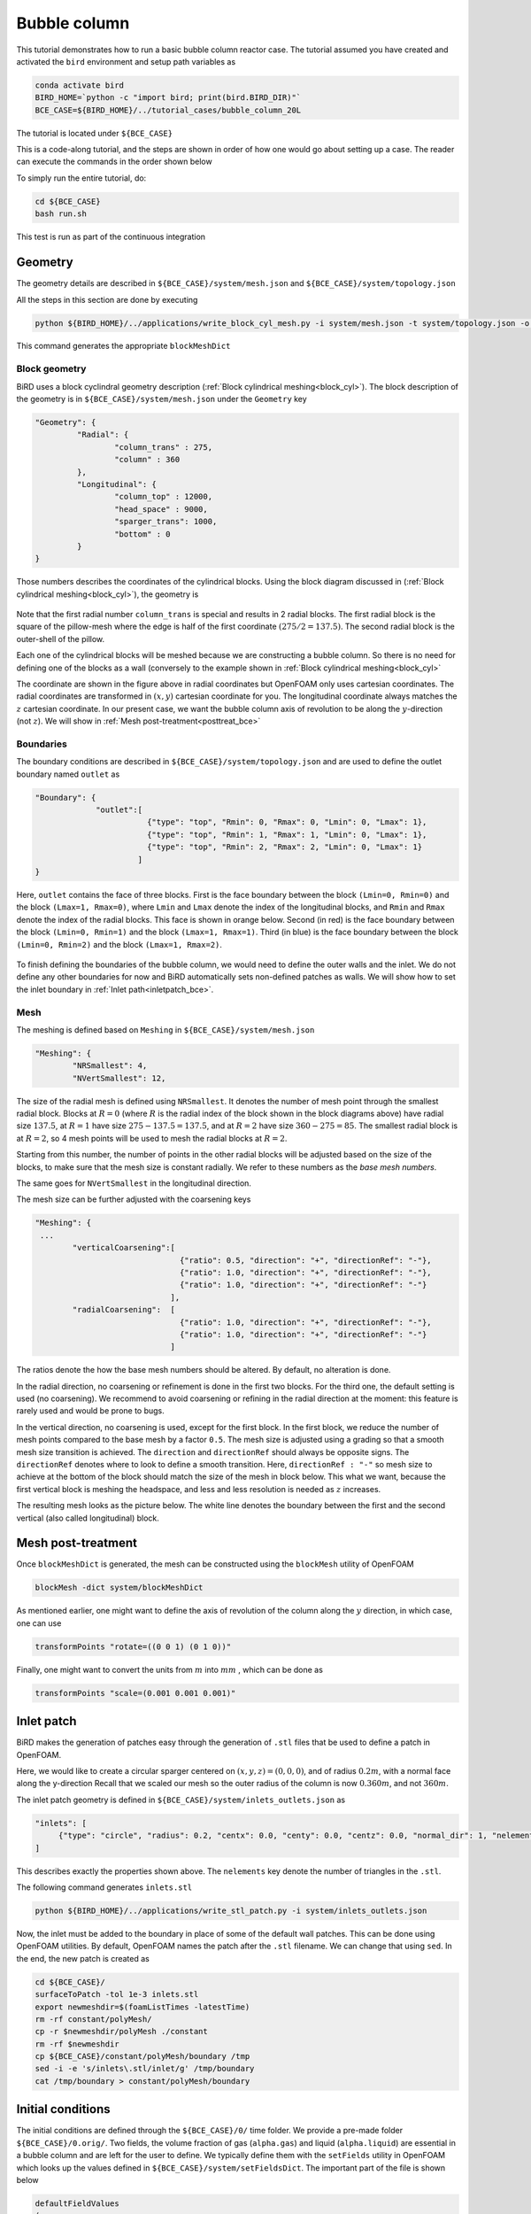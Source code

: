 Bubble column
=====

This tutorial demonstrates how to run a basic bubble column reactor case. The tutorial assumed you have created and activated the ``bird`` environment and setup path variables as

.. code-block:: console

   conda activate bird
   BIRD_HOME=`python -c "import bird; print(bird.BIRD_DIR)"`
   BCE_CASE=${BIRD_HOME}/../tutorial_cases/bubble_column_20L

The tutorial is located under ``${BCE_CASE}``

This is a code-along tutorial, and the steps are shown in order of how one would go about setting up a case. The reader can execute the commands in the order shown below

To simply run the entire tutorial, do:

.. code-block:: console

   cd ${BCE_CASE}
   bash run.sh

This test is run as part of the continuous integration

Geometry
------------

The geometry details are described in ``${BCE_CASE}/system/mesh.json`` and ``${BCE_CASE}/system/topology.json``

All the steps in this section are done by executing 

.. code-block:: console

   python ${BIRD_HOME}/../applications/write_block_cyl_mesh.py -i system/mesh.json -t system/topology.json -o system

This command generates the appropriate ``blockMeshDict``

Block geometry
~~~~~~~~~~~
BiRD uses a block cyclindral geometry description (:ref:`Block cylindrical meshing<block_cyl>`). The block description of the geometry is in ``${BCE_CASE}/system/mesh.json`` under the ``Geometry`` key

.. code-block:: json

   "Geometry": {
            "Radial": {
                    "column_trans" : 275,
                    "column" : 360
            },
            "Longitudinal": {
                    "column_top" : 12000,
                    "head_space" : 9000,
                    "sparger_trans": 1000,
                    "bottom" : 0
            }
   }


Those numbers describes the coordinates of the cylindrical blocks. Using the block diagram discussed in (:ref:`Block cylindrical meshing<block_cyl>`), the geometry is 

.. container:: figures-block-geom-bce

   .. figure:: ../assets/tutorials/bubble_column_20L/block_geom.png
      :width: 50%
      :align: center
      :alt: Schematic of the block cylindrical geometry

Note that the first radial number ``column_trans`` is special and results in 2 radial blocks. The first radial block is the square of the pillow-mesh where the edge is half of the first coordinate :math:`(275/2=137.5)`. The second radial block is the outer-shell of the pillow. 

Each one of the cylindrical blocks will be meshed because we are constructing a bubble column. So there is no need for defining one of the blocks as a wall (conversely to the example shown in :ref:`Block cylindrical meshing<block_cyl>`

The coordinate are shown in the figure above in radial coordinates but OpenFOAM only uses cartesian coordinates. The radial coordinates are transformed in :math:`(x,y)` cartesian coordinate for you. The longitudinal coordinate always matches the :math:`z` cartesian coordinate. In our present case, we want the bubble column axis of revolution to be along the :math:`y`-direction (not :math:`z`). We will show in :ref:`Mesh post-treatment<posttreat_bce>`

Boundaries
~~~~~~~~~~~
The boundary conditions are described in ``${BCE_CASE}/system/topology.json`` and are used to define the outlet boundary named  ``outlet`` as


.. code-block:: json

   "Boundary": {
                "outlet":[
                           {"type": "top", "Rmin": 0, "Rmax": 0, "Lmin": 0, "Lmax": 1},
                           {"type": "top", "Rmin": 1, "Rmax": 1, "Lmin": 0, "Lmax": 1},
                           {"type": "top", "Rmin": 2, "Rmax": 2, "Lmin": 0, "Lmax": 1}
                         ]
   }


Here, ``outlet`` contains the face of three blocks. First is the face boundary between the block ``(Lmin=0, Rmin=0)`` and the block ``(Lmax=1, Rmax=0)``, where ``Lmin`` and ``Lmax`` denote the index of the longitudinal blocks, and ``Rmin`` and ``Rmax`` denote the index of the radial blocks. This face is shown in orange below. Second (in red) is the face boundary between the block ``(Lmin=0, Rmin=1)`` and the block ``(Lmax=1, Rmax=1)``. Third (in blue) is the face boundary between the block ``(Lmin=0, Rmin=2)`` and the block ``(Lmax=1, Rmax=2)``.


.. container:: figures-bound-geom-bce

   .. figure:: ../assets/tutorials/bubble_column_20L/bound_geom.png
      :width: 50%
      :align: center
      :alt: Schematic of the boundary


To finish defining the boundaries of the bubble column, we would need to define the outer walls and the inlet. We do not define any other boundaries for now and BiRD automatically sets non-defined patches as walls. We will show how to set the inlet boundary in :ref:`Inlet path<inletpatch_bce>`.

Mesh
~~~~~~~~~~~
The meshing is defined based on ``Meshing`` in ``${BCE_CASE}/system/mesh.json`` 

.. code-block:: json

   "Meshing": {
           "NRSmallest": 4,
           "NVertSmallest": 12,

The size of the radial mesh is defined using ``NRSmallest``. It denotes the number of mesh point through the smallest radial block. Blocks at :math:`R=0` (where :math:`R` is the radial index of the block shown in the block diagrams above) have radial size :math:`137.5`, at :math:`R=1` have size :math:`275-137.5=137.5`, and at :math:`R=2` have size :math:`360-275=85`. The smallest radial block is at :math:`R=2`, so 4 mesh points will be used to mesh the radial blocks at :math:`R=2`. 

Starting from this number, the number of points in the other radial blocks will be adjusted based on the size of the blocks, to make sure that the mesh size is constant radially. We refer to these numbers as the *base mesh numbers*.

The same goes for ``NVertSmallest`` in the longitudinal direction. 

The mesh size can be further adjusted with the coarsening keys

.. code-block:: json

   "Meshing": {
    ...
           "verticalCoarsening":[
                                  {"ratio": 0.5, "direction": "+", "directionRef": "-"},
                                  {"ratio": 1.0, "direction": "+", "directionRef": "-"},
                                  {"ratio": 1.0, "direction": "+", "directionRef": "-"}
                                ],
           "radialCoarsening":  [
                                  {"ratio": 1.0, "direction": "+", "directionRef": "-"},
                                  {"ratio": 1.0, "direction": "+", "directionRef": "-"}
                                ]

The ratios denote the how the base mesh numbers should be altered. By default, no alteration is done.

In the radial direction, no coarsening or refinement is done in the first two blocks. For the third one, the default setting is used (no coarsening). We recommend to avoid coarsening or refining in the radial direction at the moment: this feature is rarely used and would be prone to bugs.

In the vertical direction, no coarsening is used, except for the first block. In the first block, we reduce the number of mesh points compared to the base mesh by a factor ``0.5``. The mesh size is adjusted using a grading so that a smooth mesh size transition is achieved. The ``direction`` and ``directionRef`` should always be opposite signs. The ``directionRef`` denotes where to look to define a smooth transition. Here, ``directionRef : "-"`` so mesh size to achieve at the bottom of the block should match the size of the mesh in block below. This what we want, because the first vertical block is meshing the headspace, and less and less resolution is needed as :math:`z` increases.

The resulting mesh looks as the picture below. The white line denotes the boundary between the first and the second vertical (also called longitudinal) block.


.. container:: figures-grading-bce

   .. figure:: ../assets/tutorials/bubble_column_20L/grading.png
      :width: 50%
      :align: center
      :alt: Illustration of the grading

.. _posttreat_bce:

Mesh post-treatment
------------

Once ``blockMeshDict`` is generated, the mesh can be constructed using the ``blockMesh`` utility of OpenFOAM

.. code-block:: console

   blockMesh -dict system/blockMeshDict

As mentioned earlier, one might want to define the axis of revolution of the column along the :math:`y` direction, in which case, one can use

.. code-block:: console

   transformPoints "rotate=((0 0 1) (0 1 0))"

Finally, one might want to convert the units from :math:`m` into :math:`mm` , which can be done as 

.. code-block:: console

   transformPoints "scale=(0.001 0.001 0.001)"


.. _inletpatch_bce:

Inlet patch
------------

BiRD makes the generation of patches easy through the generation of ``.stl`` files that be used to define a patch in OpenFOAM.

Here, we would like to create a circular sparger centered on :math:`(x,y,z)=(0,0,0)`, and of radius :math:`0.2 m`, with a normal face along the y-direction
Recall that we scaled our mesh so the outer radius of the column is now :math:`0.360m`, and not :math:`360m`.

The inlet patch geometry is defined in ``${BCE_CASE}/system/inlets_outlets.json`` as 

.. code-block:: json

   "inlets": [
        {"type": "circle", "radius": 0.2, "centx": 0.0, "centy": 0.0, "centz": 0.0, "normal_dir": 1, "nelements": 50}
   ]

This describes exactly the properties shown above. The ``nelements`` key denote the number of triangles in the ``.stl``. 

The following command generates ``inlets.stl``

.. code-block:: console

   python ${BIRD_HOME}/../applications/write_stl_patch.py -i system/inlets_outlets.json


Now, the inlet must be added to the boundary in place of some of the default wall patches. This can be done using OpenFOAM utilities. By default, OpenFOAM names the patch after the ``.stl`` filename. We can change that using ``sed``. In the end, the new patch is created as 

.. code-block:: console

   cd ${BCE_CASE}/
   surfaceToPatch -tol 1e-3 inlets.stl
   export newmeshdir=$(foamListTimes -latestTime)
   rm -rf constant/polyMesh/
   cp -r $newmeshdir/polyMesh ./constant
   rm -rf $newmeshdir
   cp ${BCE_CASE}/constant/polyMesh/boundary /tmp
   sed -i -e 's/inlets\.stl/inlet/g' /tmp/boundary
   cat /tmp/boundary > constant/polyMesh/boundary
 

Initial conditions
------------
The initial conditions are defined through the ``${BCE_CASE}/0/`` time folder. We provide a pre-made folder ``${BCE_CASE}/0.orig/``. Two fields, the volume fraction of gas (``alpha.gas``) and liquid (``alpha.liquid``) are essential in a bubble column and are left for the user to define. We typically define them with the ``setFields`` utility in OpenFOAM which looks up the values defined in ``${BCE_CASE}/system/setFieldsDict``. The important part of the file is shown below

.. code-block:: txt

   defaultFieldValues
   (
       volScalarFieldValue alpha.gas 0.99
       volScalarFieldValue alpha.liquid 0.01
   );
   
   regions
   (
       boxToCell
       {
           box (-1.0 -1.0 -1.0) (10 7 10);
           fieldValues
           (
               volScalarFieldValue alpha.gas 0.01
               volScalarFieldValue alpha.liquid 0.99
           );
       }
   );

Here, everything below :math:`y=7m` is (almost) pure liquid and the rest (``defaultFieldValues``) is (almost) pure gas. 

In the end, the initial conditions are defined by running

.. code-block:: console

   cd ${BCE_CASE}
   cp -r 0.orig 0
   setFields -dict system/setFieldsDict

Mesh post-treatment 2
------------
At this point, the reactor can still be post-treated. We can, for example, ensure that the liquid volume is 20L by doing 

.. code-block:: console

   transformPoints "scale=(0.19145161188225573 0.19145161188225573 0.19145161188225573)"


Global variables
------------
Several cases in BiRD adjust the boundary conditions according to the ``${BCE_CASE}/constant/globalVars`` file. This is useful to get a holistic view of the whole case setup. In this case, ``globalVars`` defines ``uGasPhase`` which is used as an inlet boundary condition in ``${BCE_CASE}/0.orig/U.gas``.

In practice, the gas velocity is set using a vessel-volume-per-minute (or ``VVM`` in ``globalsVars``) which can result in different gas velocity depending on the size of the inlet or the size of the reactor. This is shown in ``globalVars_temp`` and ``globalVars`` as  ``uGasPhase #calc "$liqVol * $VVM / (60 * $inletA * $alphaGas)";``.
Crucially, one needs to set ``liqVol`` (total volume of liquid in :math:`m^3`) and ``inletA`` (inlet area in :math:`m^2`) correctly. This can be done using a mix of OpenFOAM utilities (to get the ``inletA`` value) and BiRD utilities (to get the ``liqVol`` value). The script ``${BCE_CASE}/writeGlobalVars.py`` reads the erroneous ``globalVars_temp`` and writes the correct ``globalVars`` with the appropriate ``liqVol`` and ``inletA``.


This step can be done as

.. code-block:: console

   cd ${BCE_CASE}
   postProcess -func 'patchIntegrate(patch="inlet", field="alpha.gas")'
   postProcess -func writeCellVolumes
   writeMeshObj
   python writeGlobalVars.py

The ``globalVars`` file is also used to set up gas composition through the mass fractions. In this case, ``f_O2`` and ``f_N2`` are set through ``globalVars`` and are used to set the inlet boundary conditions in ``0.orig/O2.gas`` and ``0.orig/N2.gas``.


Setup the bubble model
------------

The bubble model is defined with ``${BCE_CASE}/constant/phaseProperties``. We provide templates of this file for population balance modeling (``${BCE_CASE}/constant/phaseProperties_pbe``) and constant diameter modeling (``${BCE_CASE}/constant/phaseProperties_constantd``).

For example, one choose to use the constant diameter model and do

.. code-block:: console

   cd ${BCE_CASE}
   cp constant/phaseProperties_constantd constant/phaseProperties

Run the solver
------------
The solver can be run by executing

.. code-block:: console

   cd ${BCE_CASE}
   birdmultiphaseEulerFoam

By default, the solver will stop after one timestep because it is a case run as part of the continuous integration. To change this, one can modify ``stopAt`` in ``${BCE_CASE}/system/controlDict``


 



